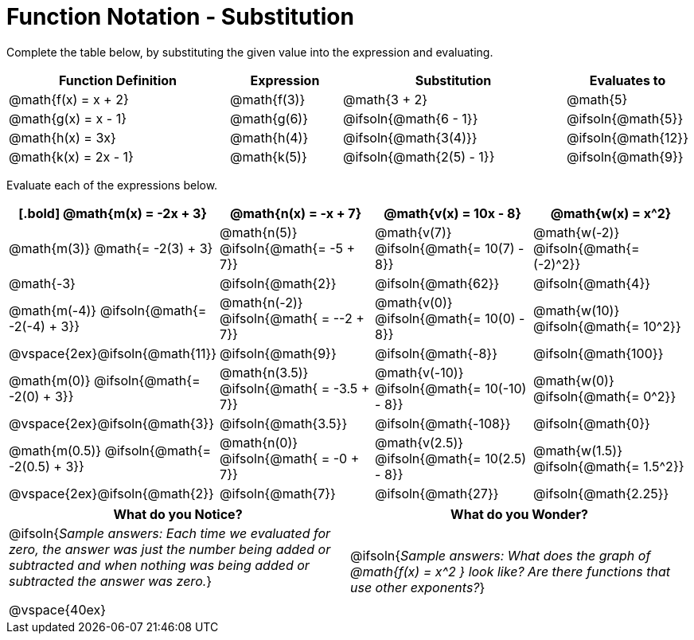 = Function Notation - Substitution

Complete the table below, by substituting the given value into the expression and evaluating.

[cols="2a,1a,2a,1a", options="header"]
|===
| Function Definition	  	| Expression 		| Substitution 					| Evaluates to	
| @math{f(x) = x + 2} 		| @math{f(3)} 		| @math{3 + 2}					| @math{5}
| @math{g(x) = x - 1} 		| @math{g(6)} 		| @ifsoln{@math{6 - 1}}			| @ifsoln{@math{5}}
| @math{h(x) = 3x}			| @math{h(4)} 		| @ifsoln{@math{3(4)}}			| @ifsoln{@math{12}}
| @math{k(x) = 2x - 1}		| @math{k(5)} 		| @ifsoln{@math{2(5) - 1}}		| @ifsoln{@math{9}}
|===

Evaluate each of the expressions below.

[cols="1a,1a,1a,1a", options="header"]
|===
|
[.bold]
@math{m(x) = -2x + 3}
| @math{n(x) = -x + 7}
| @math{v(x) = 10x - 8}
| @math{w(x) = x^2}

| @math{m(3)}   @math{= -2(3) + 3}
| @math{n(5)}   @ifsoln{@math{= -5 + 7}}
| @math{v(7)}   @ifsoln{@math{= 10(7) - 8}}
| @math{w(-2)}  @ifsoln{@math{= (-2)^2}}

| @math{-3}
| @ifsoln{@math{2}}
| @ifsoln{@math{62}}
| @ifsoln{@math{4}}

|  @math{m(-4)}  @ifsoln{@math{= -2(-4) + 3}}
|  @math{n(-2)}  @ifsoln{@math{ = --2 + 7}}
|  @math{v(0)}   @ifsoln{@math{= 10(0) - 8}}
|  @math{w(10)}  @ifsoln{@math{= 10^2}}

| @vspace{2ex}@ifsoln{@math{11}}
|  @ifsoln{@math{9}}
| @ifsoln{@math{-8}}
| @ifsoln{@math{100}}

|  @math{m(0)}    @ifsoln{@math{= -2(0) + 3}}
|  @math{n(3.5)}  @ifsoln{@math{ = -3.5 + 7}}
|  @math{v(-10)}  @ifsoln{@math{= 10(-10) - 8}}
|  @math{w(0)}    @ifsoln{@math{= 0^2}}

| @vspace{2ex}@ifsoln{@math{3}}
|  @ifsoln{@math{3.5}}
| @ifsoln{@math{-108}}
| @ifsoln{@math{0}}

|  @math{m(0.5)}  @ifsoln{@math{= -2(0.5) + 3}}
|  @math{n(0)}    @ifsoln{@math{ = -0 + 7}}
|  @math{v(2.5)}  @ifsoln{@math{= 10(2.5) - 8}}
|  @math{w(1.5)}  @ifsoln{@math{= 1.5^2}}

| @vspace{2ex}@ifsoln{@math{2}}
| @ifsoln{@math{7}}
| @ifsoln{@math{27}}
| @ifsoln{@math{2.25}}
|===

[cols="^1a,^1a",options="header"]
|===
|What do you Notice?
|What do you Wonder?
|@ifsoln{_Sample answers: Each time we evaluated for zero, the answer was just the number being added or subtracted and when nothing was being added or subtracted the answer was zero._}

@vspace{40ex}

|@ifsoln{_Sample answers: What does the graph of @math{f(x) = x^2 } look like? Are there functions that use other exponents?_}
|===

